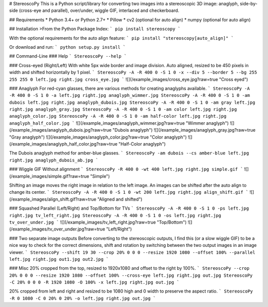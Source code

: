 # StereoscoPy
This is a Python script/library for
converting two images into a stereoscopic 3D image:
anaglyph,
side-by-side (cross-eye and parallel),
over/under,
wiggle GIF,
interlaced and
checkerboard.

## Requirements
* Python 3.4+ or Python 2.7+
* Pillow
* cv2 (optional for auto align)
* numpy (optional for auto align)

## Installation
>From the Python Package Index:
```
pip install stereoscopy
```

With the optional requirements for the auto align feature:
```
pip install "stereoscopy[auto_align]"
```

Or download and run:
```
python setup.py install
```

## Command-Line
### Help
```
StereoscoPy --help
```

### Cross-eyed (Right/Left)
With white 5px wide border and image division. Auto aligned, resized to be 450
pixels in width and shifted horizontally by 1 pixel.
```
StereoscoPy -A -R 400 0 -S 1 0 -x --div 5 --border 5 --bg 255 255 255 0 left.jpg right.jpg cross_eye.jpg
```
![](/example_images/cross_eye.jpg?raw=true "Cross eyed")

### Anaglyph
For red-cyan glasses, there are various methods for creating anaglyphs available.
```
StereoscoPy -A -R 400 0 -S 1 0 -a left.jpg right.jpg anaglyph_wimmer.jpg
StereoscoPy -A -R 400 0 -S 1 0 -am dubois left.jpg right.jpg anaglyph_dubois.jpg
StereoscoPy -A -R 400 0 -S 1 0 -am gray left.jpg right.jpg anaglyph_gray.jpg
StereoscoPy -A -R 400 0 -S 1 0 -am color left.jpg right.jpg anaglyph_color.jpg
StereoscoPy -A -R 400 0 -S 1 0 -am half-color left.jpg right.jpg anaglyph_half_color.jpg
```
![](/example_images/anaglyph_wimmer.jpg?raw=true "Wimmer anaglyph") ![](/example_images/anaglyph_dubois.jpg?raw=true "Dubois anaglyph")
![](/example_images/anaglyph_gray.jpg?raw=true "Gray anaglyph") ![](/example_images/anaglyph_color.jpg?raw=true "Color anaglyph")
![](/example_images/anaglyph_half_color.jpg?raw=true "Half-Color anaglyph")

The Dubois anaglyph method for amber-blue glasses.
```
StereoscoPy -am dubois --cs amber-blue left.jpg right.jpg anaglyph_dubois_ab.jpg
```

### Wiggle GIF
Without alignment
```
StereoscoPy -R 400 0 -wt 400 left.jpg right.jpg simple.gif
```
![](/example_images/simple.gif?raw=true "Simple")

Shifting an image moves the right image in relation to the left image. An images can be shifted after the auto align to change its center.
```
StereoscoPy -A -R 400 0 -S 1 0 -wt 200 left.jpg right.jpg align_shift.gif
```
![](/example_images/align_shift.gif?raw=true "Aligned and shifted")

### Squashed Parallel (Left/Right) and Top/Bottom for TVs
```
StereoscoPy -A -R 400 0 -S 1 0 -ps left.jpg right.jpg tv_left_right.jpg
StereoscoPy -A -R 400 0 -S 1 0 -os left.jpg right.jpg tv_over_under.jpg
```
![](/example_images/tv_left_right.jpg?raw=true "Top/Bottom") ![](/example_images/tv_over_under.jpg?raw=true "Left/Right")

### Two separate image outputs
Before converting to the stereoscopic outputs, I find this (or a slow wiggle GIF) to be a nice way to check for the correct dimensions, shift and rotation by switching between the two output images in an image viewer.
```
StereoscoPy --shift 19 30 --crop 20% 0 0 0 --resize 1920 1080 --offset 100% --parallel left.jpg right.jpg out1.jpg out2.jpg
```

### Misc
20% cropped from the top, resized to 1920x1080 and offset to the right by 100%.
```
StereoscoPy --crop 20% 0 0 0 --resize 1920 1080 --offset 100% --cross-eye left.jpg right.jpg out.jpg
StereoscoPy -C 20% 0 0 0 -R 1920 1080 -O 100% -x left.jpg right.jpg out.jpg
```

20% cropped from left and right and resized to be 1080 high and 0 width to preserve the aspect ratio.
```
StereoscoPy -R 0 1080 -C 0 20% 0 20% -o left.jpg right.jpg out.jpg
```


